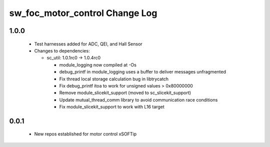sw_foc_motor_control Change Log
===============================

1.0.0
-----
  * Test harnesses added for ADC, QEI, and Hall Sensor

  * Changes to dependencies:

    - sc_util: 1.0.1rc0 -> 1.0.4rc0

      + module_logging now compiled at -Os
      + debug_printf in module_logging uses a buffer to deliver messages unfragmented
      + Fix thread local storage calculation bug in libtrycatch
      + Fix debug_printf itoa to work for unsigned values > 0x80000000
      + Remove module_slicekit_support (moved to sc_slicekit_support)
      + Update mutual_thread_comm library to avoid communication race conditions
      + Fix module_slicekit_support to work with L16 target

0.0.1
-----
  * New repos established for motor control xSOFTip
